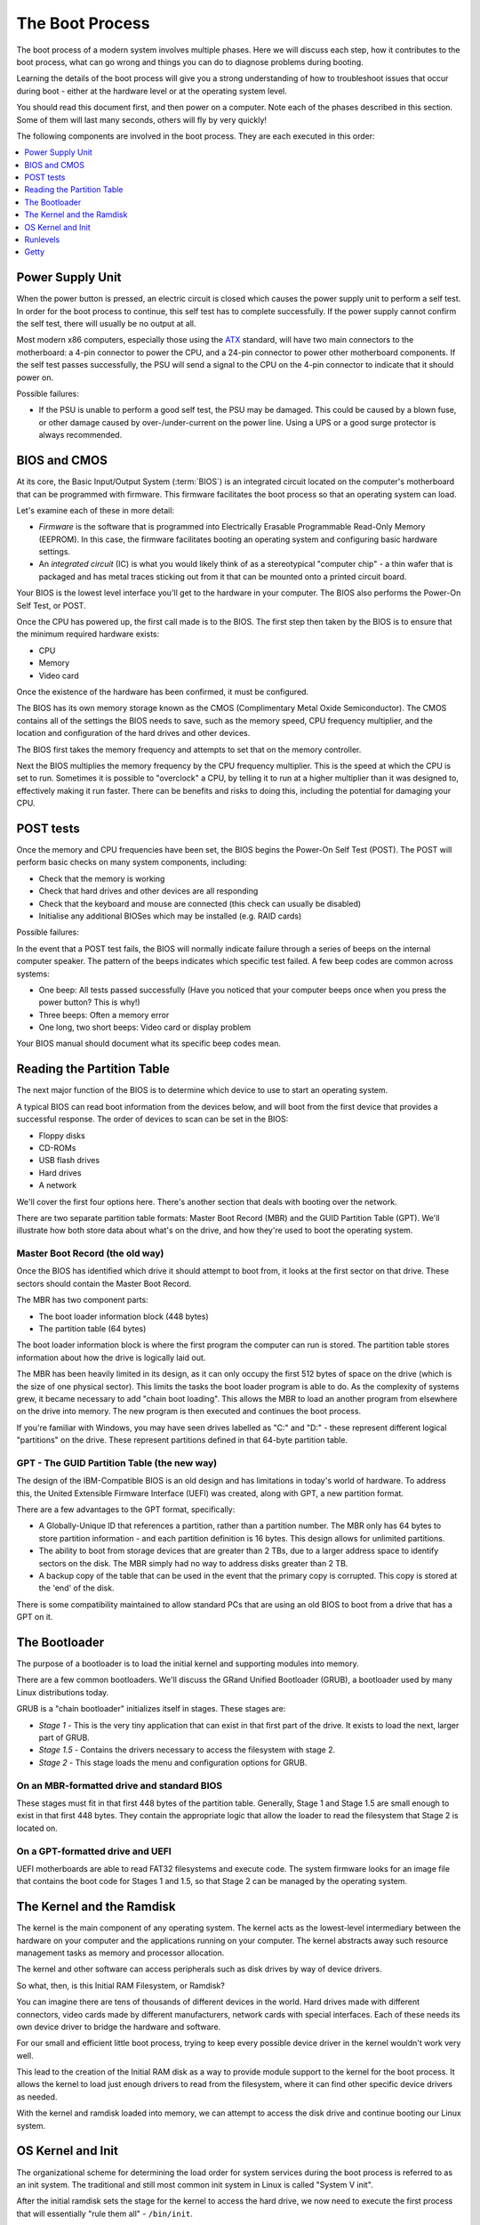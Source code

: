 The Boot Process
****************

The boot process of a modern system involves multiple phases.
Here we will discuss each step, how it contributes to the boot process, what can
go wrong and things you can do to diagnose problems during booting.

Learning the details of the boot process will give you a strong understanding of
how to troubleshoot issues that occur during boot - either at the hardware level
or at the operating system level.

You should read this document first, and then power on a computer.
Note each of the phases described in this section. Some of them will last many
seconds, others will fly by very quickly!

The following components are involved in the boot process. They are each
executed in this order:

.. contents::
   :depth: 1
   :local:


Power Supply Unit
=================

When the power button is pressed, an electric circuit is closed which causes the
power supply unit to perform a self test. In order for the boot process to
continue, this self test has to complete successfully. If the power supply
cannot confirm the self test, there will usually be no output at all.

Most modern x86 computers, especially those using the `ATX
<http://en.wikipedia.org/wiki/ATX>`_ standard, will have two main connectors to
the motherboard: a 4-pin connector to power the CPU, and a 24-pin connector to
power other motherboard components. If the self test passes successfully, the
PSU will send a signal to the CPU on the 4-pin connector to indicate that it
should power on.

Possible failures:

* If the PSU is unable to perform a good self test, the PSU may be damaged. This
  could be caused by a blown fuse, or other damage caused by over-/under-current
  on the power line. Using a UPS or a good surge protector is always
  recommended.


BIOS and CMOS
=============

At its core, the Basic Input/Output System (:term:`BIOS`) is an integrated circuit
located on the computer's motherboard that can be programmed with firmware.
This firmware facilitates the boot process so that an operating system
can load.

Let's examine each of these in more detail:

* *Firmware* is the software that is programmed into Electrically Erasable
  Programmable Read-Only Memory (EEPROM). In this case, the firmware facilitates
  booting an operating system and configuring basic hardware settings.

* An *integrated circuit* (IC) is what you would likely think of as a
  stereotypical "computer chip" - a thin wafer that is packaged and has metal
  traces sticking out from it that can be mounted onto a printed circuit board.

Your BIOS is the lowest level interface you'll get to the hardware in your
computer. The BIOS also performs the Power-On Self Test, or POST.

Once the CPU has powered up, the first call made is to the BIOS.
The first step then taken by the BIOS is to ensure that the minimum required
hardware exists:

* CPU
* Memory
* Video card

Once the existence of the hardware has been confirmed, it must be configured.

The BIOS has its own memory storage known as the CMOS (Complimentary
Metal Oxide Semiconductor). The CMOS contains all of the settings the
BIOS needs to save, such as the memory speed, CPU frequency
multiplier, and the location and configuration of the hard drives and
other devices.

The BIOS first takes the memory frequency and attempts to set that on the memory
controller.

Next the BIOS multiplies the memory frequency by the CPU frequency multiplier.
This is the speed at which the CPU is set to run. Sometimes it is possible to
"overclock" a CPU, by telling it to run at a higher multiplier than it was
designed to, effectively making it run faster. There can be benefits and risks
to doing this, including the potential for damaging your CPU.


POST tests
==========

Once the memory and CPU frequencies have been set, the BIOS begins the Power-On
Self Test (POST). The POST will perform basic checks on many system components,
including:

* Check that the memory is working
* Check that hard drives and other devices are all responding
* Check that the keyboard and mouse are connected (this check can usually be
  disabled)
* Initialise any additional BIOSes which may be installed (e.g. RAID cards)

Possible failures:

In the event that a POST test fails, the BIOS will normally indicate failure
through a series of beeps on the internal computer speaker. The pattern of the
beeps indicates which specific test failed. A few beep codes are common across
systems:

* One beep: All tests passed successfully (Have you noticed that your computer
  beeps once when you press the power button? This is why!)
* Three beeps: Often a memory error
* One long, two short beeps: Video card or display problem

Your BIOS manual should document what its specific beep codes mean.

Reading the Partition Table
===========================

The next major function of the BIOS is to determine which device to use to
start an operating system.

A typical BIOS can read boot information from the devices below, and will
boot from the first device that provides a successful response. The order of
devices to scan can be set in the BIOS:

* Floppy disks
* CD-ROMs
* USB flash drives
* Hard drives
* A network

We'll cover the first four options here. There's another section that
deals with booting over the network.

There are two separate partition table formats: Master Boot Record (MBR) and
the GUID Partition Table (GPT). We'll illustrate how both store data about
what's on the drive, and how they're used to boot the operating system.

Master Boot Record (the old way)
--------------------------------

Once the BIOS has identified which drive it should attempt to boot from, it
looks at the first sector on that drive. These sectors should contain the Master
Boot Record.

The MBR has two component parts:

* The boot loader information block (448 bytes)
* The partition table (64 bytes)

The boot loader information block is where the first program the computer can
run is stored. The partition table stores information about how the drive is
logically laid out.

The MBR has been heavily limited in its design, as it can only occupy the first
512 bytes of space on the drive (which is the size of one physical sector).
This limits the tasks the boot loader program is able to do. As the complexity
of systems grew, it became necessary to add "chain boot loading". This allows the
MBR to load an another program from elsewhere on the drive into memory. The new
program is then executed and continues the boot process.

If you're familiar with Windows, you may have seen drives labelled as "C:" and
"D:" - these represent different logical "partitions" on the drive. These
represent partitions defined in that 64-byte partition table.


GPT - The GUID Partition Table (the new way)
--------------------------------------------

The design of the IBM-Compatible BIOS is an old design and has
limitations in today's world of hardware. To address this, the United
Extensible Firmware Interface (UEFI) was created, along with GPT, a
new partition format.

There are a few advantages to the GPT format, specifically:

* A Globally-Unique ID that references a partition, rather than a partition
  number. The MBR only has 64 bytes to store partition information - and each
  partition definition is 16 bytes. This design allows for unlimited partitions.

* The ability to boot from storage devices that are greater than 2 TBs, due to
  a larger address space to identify sectors on the disk. The MBR simply had no
  way to address disks greater than 2 TB.

* A backup copy of the table that can be used in the event that the primary
  copy is corrupted. This copy is stored at the 'end' of the disk.

There is some compatibility maintained to allow standard PCs that are using
an old BIOS to boot from a drive that has a GPT on it.

The Bootloader
==============

The purpose of a bootloader is to load the initial kernel and supporting modules
into memory.

There are a few common bootloaders. We'll discuss the GRand Unified
Bootloader (GRUB), a bootloader used by many Linux distributions today.

GRUB is a "chain bootloader" initializes itself in stages. These stages are:

* *Stage 1* - This is the very tiny application that can exist in that first
  part of the drive. It exists to load the next, larger part of GRUB.

* *Stage 1.5* - Contains the drivers necessary to access the filesystem with
  stage 2.

* *Stage 2* - This stage loads the menu and configuration options for GRUB.

On an MBR-formatted drive and standard BIOS
-------------------------------------------

These stages must fit in that first 448 bytes of the partition table. Generally,
Stage 1 and Stage 1.5 are small enough to exist in that first 448 bytes. They
contain the appropriate logic that allow the loader to read the filesystem that
Stage 2 is located on.

On a GPT-formatted drive and UEFI
---------------------------------

UEFI motherboards are able to read FAT32 filesystems and execute code.
The system firmware looks for an image file that contains the boot code
for Stages 1 and 1.5, so that Stage 2 can be managed by the operating
system.

The Kernel and the Ramdisk
==========================

The kernel is the main component of any operating system. The kernel
acts as the lowest-level intermediary between the hardware on your
computer and the applications running on your computer. The kernel
abstracts away such resource management tasks as memory and
processor allocation.

The kernel and other software can access peripherals such as disk
drives by way of device drivers.

So what, then, is this Initial RAM Filesystem, or Ramdisk?

You can imagine there are tens of thousands of different devices in the world.
Hard drives made with different connectors, video cards made by different
manufacturers, network cards with special interfaces. Each of these needs its
own device driver to bridge the hardware and software.

For our small and efficient little boot process, trying to keep every possible
device driver in the kernel wouldn't work very well.

This lead to the creation of the Initial RAM disk as a way to provide module
support to the kernel for the boot process. It allows the kernel to load just
enough drivers to read from the filesystem, where it can find other specific
device drivers as needed.

With the kernel and ramdisk loaded into memory, we can attempt to access the
disk drive and continue booting our Linux system.


OS Kernel and Init
==================

The organizational scheme for determining the load order for system
services during the boot process is referred to as an init system.
The traditional and still most common init system in Linux is called
"System V init".

After the initial ramdisk sets the stage for the kernel to access the hard
drive, we now need to execute the first process that will essentially
"rule them all" - ``/bin/init``.

The init process reads ``/etc/inittab`` to figure out what script should be run to
initialize the system. This is a collection of scripts that vary based on the
desired "runlevel" of the system.


Runlevels
==========

Various runlevels have been defined to bring the system up in different
states. In general, the following runlevels are consistent in most Linux
distributions:

* 0: Halt the system
* 1: Single User Mode
* 6: Reboot the machine

Across distributions there can be various meanings for runlevels 2-5.
RedHat-based distributions use runlevel 3 for a multiuser console
environment and 5 for a graphical-based environment.

Multiuser vs. Single user runlevels
-----------------------------------

As the name implies, in some runlevels multiple users can use the machine, versus
one user in single user mode. So why does single user mode exist, anyways?

In multiuser runlevels, the system boots as normal. All standard
services such as SSH and HTTP daemons load in the order defined in the
init system. The network interfaces, if configured, are enabled. It's
business as usual if you're booting to a multiuser runlevel.

You will need (or involuntarily find yourself in) single user mode
when something breaks: something you configured interferes with the
boot process and you need to turn it off, or perhaps a key filesystem
is corrupt and you need to run a disk check.  In single user mode,
generally the bare minimum amount of services are started to get you
to a command prompt.

Getty
=====

.. todo: Check this section. I think i've got it down, but I'm not super
         familiar with this part.

After all the system initialization scripts have run, we're ready to present the
user with a prompt to login. The method of doing this is to provide a login prompt
on a "TTY" which is short for teletype. This is a holdover from the days that a
user running a Unix-based operating system sat at a serially-connected teletype
machine. A TTY can be a physical or virtual serial console, such as the
various terminals you'd be presented with if you used ALT+F# on the console of a
Linux machine.

Getty is often used to continuously spawn ``/bin/login``, which reads
the username and password of the user and, if authentication succeeds,
spawn the user's preferred shell. At this point, the boot and login
process has completed.
